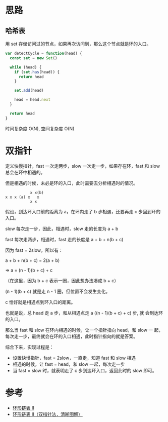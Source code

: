 * 思路
** 哈希表
用 set 存储访问过的节点，如果再次访问到，那么这个节点就是环的入口。

#+begin_src js
  var detectCycle = function(head) {
    const set = new Set()

    while (head) {
      if (set.has(head)) {
        return head
      }

      set.add(head)

      head = head.next
    }

    return head
  }
#+end_src

时间复杂度 O(N), 空间复杂度 O(N)

* 双指针
定义快慢指针，fast 一次走两步，slow 一次走一步，如果存在环，fast 和
slow 总会在环中相遇的。

但是相遇的时候，未必是环的入口，此时需要去分析相遇时的情况。

#+begin_src
            x x(b)
 x x x (a) x   x
            x x
#+end_src


假设，到达环入口前的距离为 a，在环内走了 b 步相遇，还要再走 c 步回到环的入口。

slow 每次走一步，因此，相遇时，slow 走的长度为 a + b

fast 每次走两步，相遇时，fast 走的长度是 a + b + n(b + c)

因为 fast = 2slow，所以有：

a + b + n(b + c) = 2(a + b)

=> a = (n - 1)(b + c) + c

（在这里，因为 b + c 表示一圈，因此想办法凑成 b + c）

(n - 1)(b + c) 就是走 n - 1 圈，但位置不会发生变化。

c 恰好就是相遇点到环入口的距离。

也就是说，总 head 走 a 步，和从相遇点走 a ((n - 1)(b + c) + c) 步, 就
会到达环的入口。

那么当 fast 和 slow 在环内相遇的时候，让一个指针指向 head，和 slow 一
起，每次走一步，最终就会在环的入口相遇，此时指针指向的就是答案。

综合下来，实现过程是：

- 设置快慢指针，fast = 2slow，一直走，知道 fast 和 slow 相遇
- 相遇的时候，让 fast = head，和 slow 一起，每次走一步
- 当 fast = slow 时，就表明走了 c 步到达环入口，返回此时的 slow 即可。

* 参考
- [[https://leetcode.cn/problems/linked-list-cycle-ii/solution/huan-xing-lian-biao-ii-by-leetcode-solution/][环形链表 II]]
- [[https://leetcode.cn/problems/linked-list-cycle-ii/solution/linked-list-cycle-ii-kuai-man-zhi-zhen-shuang-zhi-/][环形链表 II（双指针法，清晰图解）]]
